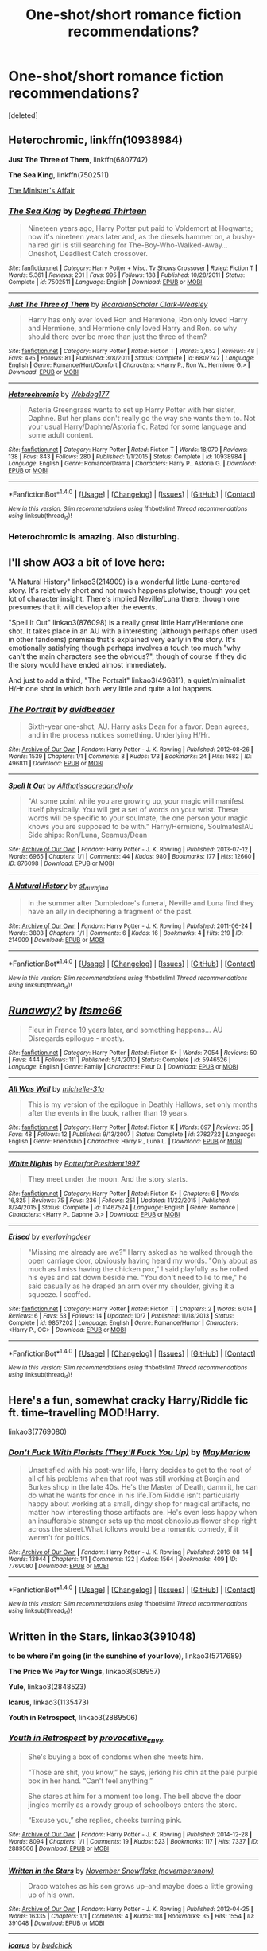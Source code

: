 #+TITLE: One-shot/short romance fiction recommendations?

* One-shot/short romance fiction recommendations?
:PROPERTIES:
:Score: 3
:DateUnix: 1476555297.0
:DateShort: 2016-Oct-15
:FlairText: Request
:END:
[deleted]


** *Heterochromic*, linkffn(10938984)

*Just The Three of Them*, linkffn(6807742)

*The Sea King*, linkffn(7502511)

[[http://archiveofourown.org/works/3084182?view_adult=true][The Minister's Affair]]
:PROPERTIES:
:Author: InquisitorCOC
:Score: 2
:DateUnix: 1476556651.0
:DateShort: 2016-Oct-15
:END:

*** [[http://www.fanfiction.net/s/7502511/1/][*/The Sea King/*]] by [[https://www.fanfiction.net/u/1205826/Doghead-Thirteen][/Doghead Thirteen/]]

#+begin_quote
  Nineteen years ago, Harry Potter put paid to Voldemort at Hogwarts; now it's nineteen years later and, as the diesels hammer on, a bushy-haired girl is still searching for The-Boy-Who-Walked-Away... Oneshot, Deadliest Catch crossover.
#+end_quote

^{/Site/: [[http://www.fanfiction.net/][fanfiction.net]] *|* /Category/: Harry Potter + Misc. Tv Shows Crossover *|* /Rated/: Fiction T *|* /Words/: 5,361 *|* /Reviews/: 201 *|* /Favs/: 995 *|* /Follows/: 188 *|* /Published/: 10/28/2011 *|* /Status/: Complete *|* /id/: 7502511 *|* /Language/: English *|* /Download/: [[http://www.ff2ebook.com/old/ffn-bot/index.php?id=7502511&source=ff&filetype=epub][EPUB]] or [[http://www.ff2ebook.com/old/ffn-bot/index.php?id=7502511&source=ff&filetype=mobi][MOBI]]}

--------------

[[http://www.fanfiction.net/s/6807742/1/][*/Just The Three of Them/*]] by [[https://www.fanfiction.net/u/1358445/RicardianScholar-Clark-Weasley][/RicardianScholar Clark-Weasley/]]

#+begin_quote
  Harry has only ever loved Ron and Hermione, Ron only loved Harry and Hermione, and Hermione only loved Harry and Ron. so why should there ever be more than just the three of them?
#+end_quote

^{/Site/: [[http://www.fanfiction.net/][fanfiction.net]] *|* /Category/: Harry Potter *|* /Rated/: Fiction T *|* /Words/: 3,652 *|* /Reviews/: 48 *|* /Favs/: 495 *|* /Follows/: 81 *|* /Published/: 3/8/2011 *|* /Status/: Complete *|* /id/: 6807742 *|* /Language/: English *|* /Genre/: Romance/Hurt/Comfort *|* /Characters/: <Harry P., Ron W., Hermione G.> *|* /Download/: [[http://www.ff2ebook.com/old/ffn-bot/index.php?id=6807742&source=ff&filetype=epub][EPUB]] or [[http://www.ff2ebook.com/old/ffn-bot/index.php?id=6807742&source=ff&filetype=mobi][MOBI]]}

--------------

[[http://www.fanfiction.net/s/10938984/1/][*/Heterochromic/*]] by [[https://www.fanfiction.net/u/921200/Webdog177][/Webdog177/]]

#+begin_quote
  Astoria Greengrass wants to set up Harry Potter with her sister, Daphne. But her plans don't really go the way she wants them to. Not your usual Harry/Daphne/Astoria fic. Rated for some language and some adult content.
#+end_quote

^{/Site/: [[http://www.fanfiction.net/][fanfiction.net]] *|* /Category/: Harry Potter *|* /Rated/: Fiction T *|* /Words/: 18,070 *|* /Reviews/: 138 *|* /Favs/: 843 *|* /Follows/: 280 *|* /Published/: 1/1/2015 *|* /Status/: Complete *|* /id/: 10938984 *|* /Language/: English *|* /Genre/: Romance/Drama *|* /Characters/: Harry P., Astoria G. *|* /Download/: [[http://www.ff2ebook.com/old/ffn-bot/index.php?id=10938984&source=ff&filetype=epub][EPUB]] or [[http://www.ff2ebook.com/old/ffn-bot/index.php?id=10938984&source=ff&filetype=mobi][MOBI]]}

--------------

*FanfictionBot*^{1.4.0} *|* [[[https://github.com/tusing/reddit-ffn-bot/wiki/Usage][Usage]]] | [[[https://github.com/tusing/reddit-ffn-bot/wiki/Changelog][Changelog]]] | [[[https://github.com/tusing/reddit-ffn-bot/issues/][Issues]]] | [[[https://github.com/tusing/reddit-ffn-bot/][GitHub]]] | [[[https://www.reddit.com/message/compose?to=tusing][Contact]]]

^{/New in this version: Slim recommendations using/ ffnbot!slim! /Thread recommendations using/ linksub(thread_id)!}
:PROPERTIES:
:Author: FanfictionBot
:Score: 1
:DateUnix: 1476556675.0
:DateShort: 2016-Oct-15
:END:


*** Heterochromic is amazing. Also disturbing.
:PROPERTIES:
:Author: verysleepy8
:Score: 1
:DateUnix: 1476566064.0
:DateShort: 2016-Oct-16
:END:


** I'll show AO3 a bit of love here:

"A Natural History" linkao3(214909) is a wonderful little Luna-centered story. It's relatively short and not much happens plotwise, though you get lot of character insight. There's implied Neville/Luna there, though one presumes that it will develop after the events.

"Spell It Out" linkao3(876098) is a really great little Harry/Hermione one shot. It takes place in an AU with a interesting (although perhaps often used in other fandoms) premise that's explained very early in the story. It's emotionally satisfying though perhaps involves a touch too much "why can't the main characters see the obvious?", though of course if they did the story would have ended almost immediately.

And just to add a third, "The Portrait" linkao3(496811), a quiet/minimalist H/Hr one shot in which both very little and quite a lot happens.
:PROPERTIES:
:Author: verysleepy8
:Score: 2
:DateUnix: 1476566639.0
:DateShort: 2016-Oct-16
:END:

*** [[http://archiveofourown.org/works/496811][*/The Portrait/*]] by [[http://www.archiveofourown.org/users/avidbeader/pseuds/avidbeader][/avidbeader/]]

#+begin_quote
  Sixth-year one-shot, AU. Harry asks Dean for a favor. Dean agrees, and in the process notices something. Underlying H/Hr.
#+end_quote

^{/Site/: [[http://www.archiveofourown.org/][Archive of Our Own]] *|* /Fandom/: Harry Potter - J. K. Rowling *|* /Published/: 2012-08-26 *|* /Words/: 1539 *|* /Chapters/: 1/1 *|* /Comments/: 8 *|* /Kudos/: 173 *|* /Bookmarks/: 24 *|* /Hits/: 1682 *|* /ID/: 496811 *|* /Download/: [[http://archiveofourown.org/downloads/av/avidbeader/496811/The%20Portrait.epub?updated_at=1387370702][EPUB]] or [[http://archiveofourown.org/downloads/av/avidbeader/496811/The%20Portrait.mobi?updated_at=1387370702][MOBI]]}

--------------

[[http://archiveofourown.org/works/876098][*/Spell It Out/*]] by [[http://www.archiveofourown.org/users/Allthatissacredandholy/pseuds/Allthatissacredandholy][/Allthatissacredandholy/]]

#+begin_quote
  "At some point while you are growing up, your magic will manifest itself physically. You will get a set of words on your wrist. These words will be specific to your soulmate, the one person your magic knows you are supposed to be with." Harry/Hermione, Soulmates!AU Side ships: Ron/Luna, Seamus/Dean
#+end_quote

^{/Site/: [[http://www.archiveofourown.org/][Archive of Our Own]] *|* /Fandom/: Harry Potter - J. K. Rowling *|* /Published/: 2013-07-12 *|* /Words/: 6965 *|* /Chapters/: 1/1 *|* /Comments/: 44 *|* /Kudos/: 980 *|* /Bookmarks/: 177 *|* /Hits/: 12660 *|* /ID/: 876098 *|* /Download/: [[http://archiveofourown.org/downloads/Al/Allthatissacredandholy/876098/Spell%20It%20Out.epub?updated_at=1387569661][EPUB]] or [[http://archiveofourown.org/downloads/Al/Allthatissacredandholy/876098/Spell%20It%20Out.mobi?updated_at=1387569661][MOBI]]}

--------------

[[http://archiveofourown.org/works/214909][*/A Natural History/*]] by [[http://www.archiveofourown.org/users/st_aurafina/pseuds/st_aurafina][/st_aurafina/]]

#+begin_quote
  In the summer after Dumbledore's funeral, Neville and Luna find they have an ally in deciphering a fragment of the past.
#+end_quote

^{/Site/: [[http://www.archiveofourown.org/][Archive of Our Own]] *|* /Fandom/: Harry Potter - J. K. Rowling *|* /Published/: 2011-06-24 *|* /Words/: 3803 *|* /Chapters/: 1/1 *|* /Comments/: 6 *|* /Kudos/: 16 *|* /Bookmarks/: 4 *|* /Hits/: 219 *|* /ID/: 214909 *|* /Download/: [[http://archiveofourown.org/downloads/st/st_aurafina/214909/A%20Natural%20History.epub?updated_at=1387445851][EPUB]] or [[http://archiveofourown.org/downloads/st/st_aurafina/214909/A%20Natural%20History.mobi?updated_at=1387445851][MOBI]]}

--------------

*FanfictionBot*^{1.4.0} *|* [[[https://github.com/tusing/reddit-ffn-bot/wiki/Usage][Usage]]] | [[[https://github.com/tusing/reddit-ffn-bot/wiki/Changelog][Changelog]]] | [[[https://github.com/tusing/reddit-ffn-bot/issues/][Issues]]] | [[[https://github.com/tusing/reddit-ffn-bot/][GitHub]]] | [[[https://www.reddit.com/message/compose?to=tusing][Contact]]]

^{/New in this version: Slim recommendations using/ ffnbot!slim! /Thread recommendations using/ linksub(thread_id)!}
:PROPERTIES:
:Author: FanfictionBot
:Score: 1
:DateUnix: 1476566659.0
:DateShort: 2016-Oct-16
:END:


** [[http://www.fanfiction.net/s/5946526/1/][*/Runaway?/*]] by [[https://www.fanfiction.net/u/1747344/Itsme66][/Itsme66/]]

#+begin_quote
  Fleur in France 19 years later, and something happens... AU Disregards epilogue - mostly.
#+end_quote

^{/Site/: [[http://www.fanfiction.net/][fanfiction.net]] *|* /Category/: Harry Potter *|* /Rated/: Fiction K+ *|* /Words/: 7,054 *|* /Reviews/: 50 *|* /Favs/: 444 *|* /Follows/: 111 *|* /Published/: 5/4/2010 *|* /Status/: Complete *|* /id/: 5946526 *|* /Language/: English *|* /Genre/: Family *|* /Characters/: Fleur D. *|* /Download/: [[http://www.ff2ebook.com/old/ffn-bot/index.php?id=5946526&source=ff&filetype=epub][EPUB]] or [[http://www.ff2ebook.com/old/ffn-bot/index.php?id=5946526&source=ff&filetype=mobi][MOBI]]}

--------------

[[http://www.fanfiction.net/s/3782722/1/][*/All Was Well/*]] by [[https://www.fanfiction.net/u/439695/michelle-31a][/michelle-31a/]]

#+begin_quote
  This is my version of the epilogue in Deathly Hallows, set only months after the events in the book, rather than 19 years.
#+end_quote

^{/Site/: [[http://www.fanfiction.net/][fanfiction.net]] *|* /Category/: Harry Potter *|* /Rated/: Fiction K *|* /Words/: 697 *|* /Reviews/: 35 *|* /Favs/: 48 *|* /Follows/: 12 *|* /Published/: 9/13/2007 *|* /Status/: Complete *|* /id/: 3782722 *|* /Language/: English *|* /Genre/: Friendship *|* /Characters/: Harry P., Luna L. *|* /Download/: [[http://www.ff2ebook.com/old/ffn-bot/index.php?id=3782722&source=ff&filetype=epub][EPUB]] or [[http://www.ff2ebook.com/old/ffn-bot/index.php?id=3782722&source=ff&filetype=mobi][MOBI]]}

--------------

[[http://www.fanfiction.net/s/11467524/1/][*/White Nights/*]] by [[https://www.fanfiction.net/u/6537697/PotterforPresident1997][/PotterforPresident1997/]]

#+begin_quote
  They meet under the moon. And the story starts.
#+end_quote

^{/Site/: [[http://www.fanfiction.net/][fanfiction.net]] *|* /Category/: Harry Potter *|* /Rated/: Fiction K+ *|* /Chapters/: 6 *|* /Words/: 16,825 *|* /Reviews/: 75 *|* /Favs/: 236 *|* /Follows/: 251 *|* /Updated/: 11/22/2015 *|* /Published/: 8/24/2015 *|* /Status/: Complete *|* /id/: 11467524 *|* /Language/: English *|* /Genre/: Romance *|* /Characters/: <Harry P., Daphne G.> *|* /Download/: [[http://www.ff2ebook.com/old/ffn-bot/index.php?id=11467524&source=ff&filetype=epub][EPUB]] or [[http://www.ff2ebook.com/old/ffn-bot/index.php?id=11467524&source=ff&filetype=mobi][MOBI]]}

--------------

[[http://www.fanfiction.net/s/9857202/1/][*/Erised/*]] by [[https://www.fanfiction.net/u/4707065/everlovingdeer][/everlovingdeer/]]

#+begin_quote
  "Missing me already are we?" Harry asked as he walked through the open carriage door, obviously having heard my words. "Only about as much as I miss having the chicken pox," I said playfully as he rolled his eyes and sat down beside me. "You don't need to lie to me," he said casually as he draped an arm over my shoulder, giving it a squeeze. I scoffed.
#+end_quote

^{/Site/: [[http://www.fanfiction.net/][fanfiction.net]] *|* /Category/: Harry Potter *|* /Rated/: Fiction T *|* /Chapters/: 2 *|* /Words/: 6,014 *|* /Reviews/: 6 *|* /Favs/: 53 *|* /Follows/: 14 *|* /Updated/: 10/7 *|* /Published/: 11/18/2013 *|* /Status/: Complete *|* /id/: 9857202 *|* /Language/: English *|* /Genre/: Romance/Humor *|* /Characters/: <Harry P., OC> *|* /Download/: [[http://www.ff2ebook.com/old/ffn-bot/index.php?id=9857202&source=ff&filetype=epub][EPUB]] or [[http://www.ff2ebook.com/old/ffn-bot/index.php?id=9857202&source=ff&filetype=mobi][MOBI]]}

--------------

*FanfictionBot*^{1.4.0} *|* [[[https://github.com/tusing/reddit-ffn-bot/wiki/Usage][Usage]]] | [[[https://github.com/tusing/reddit-ffn-bot/wiki/Changelog][Changelog]]] | [[[https://github.com/tusing/reddit-ffn-bot/issues/][Issues]]] | [[[https://github.com/tusing/reddit-ffn-bot/][GitHub]]] | [[[https://www.reddit.com/message/compose?to=tusing][Contact]]]

^{/New in this version: Slim recommendations using/ ffnbot!slim! /Thread recommendations using/ linksub(thread_id)!}
:PROPERTIES:
:Author: FanfictionBot
:Score: 1
:DateUnix: 1476555324.0
:DateShort: 2016-Oct-15
:END:


** Here's a fun, somewhat cracky Harry/Riddle fic ft. time-travelling MOD!Harry.

linkao3(7769080)
:PROPERTIES:
:Author: reinakun
:Score: 1
:DateUnix: 1476568907.0
:DateShort: 2016-Oct-16
:END:

*** [[http://archiveofourown.org/works/7769080][*/Don't Fuck With Florists (They'll Fuck You Up)/*]] by [[http://www.archiveofourown.org/users/MayMarlow/pseuds/MayMarlow][/MayMarlow/]]

#+begin_quote
  Unsatisfied with his post-war life, Harry decides to get to the root of all of his problems when that root was still working at Borgin and Burkes shop in the late 40s. He's the Master of Death, damn it, he can do what he wants for once in his life.Tom Riddle isn't particularly happy about working at a small, dingy shop for magical artifacts, no matter how interesting those artifacts are. He's even less happy when an insufferable stranger sets up the most obnoxious flower shop right across the street.What follows would be a romantic comedy, if it weren't for politics.
#+end_quote

^{/Site/: [[http://www.archiveofourown.org/][Archive of Our Own]] *|* /Fandom/: Harry Potter - J. K. Rowling *|* /Published/: 2016-08-14 *|* /Words/: 13944 *|* /Chapters/: 1/1 *|* /Comments/: 122 *|* /Kudos/: 1564 *|* /Bookmarks/: 409 *|* /ID/: 7769080 *|* /Download/: [[http://archiveofourown.org/downloads/Ma/MayMarlow/7769080/Dont%20Fuck%20With%20Florists%20Theyll.epub?updated_at=1471205923][EPUB]] or [[http://archiveofourown.org/downloads/Ma/MayMarlow/7769080/Dont%20Fuck%20With%20Florists%20Theyll.mobi?updated_at=1471205923][MOBI]]}

--------------

*FanfictionBot*^{1.4.0} *|* [[[https://github.com/tusing/reddit-ffn-bot/wiki/Usage][Usage]]] | [[[https://github.com/tusing/reddit-ffn-bot/wiki/Changelog][Changelog]]] | [[[https://github.com/tusing/reddit-ffn-bot/issues/][Issues]]] | [[[https://github.com/tusing/reddit-ffn-bot/][GitHub]]] | [[[https://www.reddit.com/message/compose?to=tusing][Contact]]]

^{/New in this version: Slim recommendations using/ ffnbot!slim! /Thread recommendations using/ linksub(thread_id)!}
:PROPERTIES:
:Author: FanfictionBot
:Score: 1
:DateUnix: 1476568923.0
:DateShort: 2016-Oct-16
:END:


** *Written in the Stars*, linkao3(391048)

*to be where i'm going (in the sunshine of your love)*, linkao3(5717689)

*The Price We Pay for Wings*, linkao3(608957)

*Yule*, linkao3(2848523)

*Icarus*, linkao3(1135473)

*Youth in Retrospect*, linkao3(2889506)
:PROPERTIES:
:Score: 1
:DateUnix: 1476591930.0
:DateShort: 2016-Oct-16
:END:

*** [[http://archiveofourown.org/works/2889506][*/Youth in Retrospect/*]] by [[http://www.archiveofourown.org/users/provocative_envy/pseuds/provocative_envy][/provocative_envy/]]

#+begin_quote
  She's buying a box of condoms when she meets him.

  “Those are shit, you know,” he says, jerking his chin at the pale purple box in her hand. “Can't feel anything.”

  She stares at him for a moment too long. The bell above the door jingles merrily as a rowdy group of schoolboys enters the store.

  “Excuse you,” she replies, cheeks turning pink.
#+end_quote

^{/Site/: [[http://www.archiveofourown.org/][Archive of Our Own]] *|* /Fandom/: Harry Potter - J. K. Rowling *|* /Published/: 2014-12-28 *|* /Words/: 8094 *|* /Chapters/: 1/1 *|* /Comments/: 19 *|* /Kudos/: 523 *|* /Bookmarks/: 117 *|* /Hits/: 7337 *|* /ID/: 2889506 *|* /Download/: [[http://archiveofourown.org/downloads/pr/provocative_envy/2889506/Youth%20in%20Retrospect.epub?updated_at=1474939829][EPUB]] or [[http://archiveofourown.org/downloads/pr/provocative_envy/2889506/Youth%20in%20Retrospect.mobi?updated_at=1474939829][MOBI]]}

--------------

[[http://archiveofourown.org/works/391048][*/Written in the Stars/*]] by [[http://www.archiveofourown.org/users/novembersnow/pseuds/November%20Snowflake][/November Snowflake (novembersnow)/]]

#+begin_quote
  Draco watches as his son grows up--and maybe does a little growing up of his own.
#+end_quote

^{/Site/: [[http://www.archiveofourown.org/][Archive of Our Own]] *|* /Fandom/: Harry Potter - J. K. Rowling *|* /Published/: 2012-04-25 *|* /Words/: 16335 *|* /Chapters/: 1/1 *|* /Comments/: 4 *|* /Kudos/: 118 *|* /Bookmarks/: 35 *|* /Hits/: 1554 *|* /ID/: 391048 *|* /Download/: [[http://archiveofourown.org/downloads/No/November%20Snowflake/391048/Written%20in%20the%20Stars.epub?updated_at=1420951554][EPUB]] or [[http://archiveofourown.org/downloads/No/November%20Snowflake/391048/Written%20in%20the%20Stars.mobi?updated_at=1420951554][MOBI]]}

--------------

[[http://archiveofourown.org/works/1135473][*/Icarus/*]] by [[http://www.archiveofourown.org/users/budchick/pseuds/budchick][/budchick/]]

#+begin_quote
  "Mother's fulfilled her promise at last," Tom Riddle said, grinning widely as he struggled to get onto his feet. The blood pouring down over his broken nose and dripping over his teeth made his smile significantly more sinister than it would have otherwise been. "Does it hurt?" "What, falling five-hundred feet from the sky?" Harry started, with a voice as sweet as burnt sugar. His broom was smoking in a pile next to him. "Why don't you try it and then come back and tell me?" he said, flat-toned, and then - "Gosh, why aren't you dead, I landed on you from five-hundred feet!"
#+end_quote

^{/Site/: [[http://www.archiveofourown.org/][Archive of Our Own]] *|* /Fandom/: Harry Potter - J. K. Rowling *|* /Published/: 2014-01-14 *|* /Words/: 5470 *|* /Chapters/: 1/1 *|* /Comments/: 37 *|* /Kudos/: 444 *|* /Bookmarks/: 98 *|* /Hits/: 6209 *|* /ID/: 1135473 *|* /Download/: [[http://archiveofourown.org/downloads/bu/budchick/1135473/Icarus.epub?updated_at=1389697771][EPUB]] or [[http://archiveofourown.org/downloads/bu/budchick/1135473/Icarus.mobi?updated_at=1389697771][MOBI]]}

--------------

[[http://archiveofourown.org/works/608957][*/The Price We Pay for Wings/*]] by [[http://www.archiveofourown.org/users/Frayach/pseuds/Frayach][/Frayach/]]

#+begin_quote
  So the struck eagle, stretch'd upon the plain,No more through rolling clouds to soar again,View'd his own feather on the fatal dart,And wing'd the shaft that quiver'd in his heart. ~ Lord Byron
#+end_quote

^{/Site/: [[http://www.archiveofourown.org/][Archive of Our Own]] *|* /Fandom/: Harry Potter - J. K. Rowling *|* /Published/: 2012-12-25 *|* /Updated/: 2012-12-25 *|* /Words/: 13226 *|* /Chapters/: 1/2 *|* /Comments/: 25 *|* /Kudos/: 108 *|* /Bookmarks/: 43 *|* /Hits/: 3751 *|* /ID/: 608957 *|* /Download/: [[http://archiveofourown.org/downloads/Fr/Frayach/608957/The%20Price%20We%20Pay%20for%20Wings.epub?updated_at=1474267068][EPUB]] or [[http://archiveofourown.org/downloads/Fr/Frayach/608957/The%20Price%20We%20Pay%20for%20Wings.mobi?updated_at=1474267068][MOBI]]}

--------------

[[http://archiveofourown.org/works/5717689][*/to be where I'm going (in the sunshine of your love)/*]] by [[http://www.archiveofourown.org/users/theweightofmywords/pseuds/theweightofmywords][/theweightofmywords/]]

#+begin_quote
  "He imagined Draco's smile, all gums and slightly crooked teeth, his hair slicked back with Pacific water, and he knew: He'd travel as long as he'd need to if it meant he'd see that face. If it meant that Draco would hear the message he'd been carrying for so long. Maybe he didn't have to travel the road alone anymore."Draco and Harry go on a road trip together. It's about the journey, not the destination.
#+end_quote

^{/Site/: [[http://www.archiveofourown.org/][Archive of Our Own]] *|* /Fandom/: Harry Potter - J. K. Rowling *|* /Published/: 2016-01-14 *|* /Words/: 19080 *|* /Chapters/: 1/1 *|* /Comments/: 50 *|* /Kudos/: 420 *|* /Bookmarks/: 111 *|* /Hits/: 6366 *|* /ID/: 5717689 *|* /Download/: [[http://archiveofourown.org/downloads/th/theweightofmywords/5717689/to%20be%20where%20Im%20going%20in%20the.epub?updated_at=1452967903][EPUB]] or [[http://archiveofourown.org/downloads/th/theweightofmywords/5717689/to%20be%20where%20Im%20going%20in%20the.mobi?updated_at=1452967903][MOBI]]}

--------------

[[http://archiveofourown.org/works/2848523][*/Yule/*]] by [[http://www.archiveofourown.org/users/budchick/pseuds/budchick][/budchick/]]

#+begin_quote
  Tom Riddle gets a wishing candle for Yule. He makes a wish to lose his virginity, and Santa sort of delivers, except his Christmas present isn't co-operating.
#+end_quote

^{/Site/: [[http://www.archiveofourown.org/][Archive of Our Own]] *|* /Fandom/: Harry Potter - J. K. Rowling *|* /Published/: 2014-12-25 *|* /Words/: 12198 *|* /Chapters/: 1/1 *|* /Comments/: 24 *|* /Kudos/: 341 *|* /Bookmarks/: 71 *|* /Hits/: 3749 *|* /ID/: 2848523 *|* /Download/: [[http://archiveofourown.org/downloads/bu/budchick/2848523/Yule.epub?updated_at=1419491256][EPUB]] or [[http://archiveofourown.org/downloads/bu/budchick/2848523/Yule.mobi?updated_at=1419491256][MOBI]]}

--------------

*FanfictionBot*^{1.4.0} *|* [[[https://github.com/tusing/reddit-ffn-bot/wiki/Usage][Usage]]] | [[[https://github.com/tusing/reddit-ffn-bot/wiki/Changelog][Changelog]]] | [[[https://github.com/tusing/reddit-ffn-bot/issues/][Issues]]] | [[[https://github.com/tusing/reddit-ffn-bot/][GitHub]]] | [[[https://www.reddit.com/message/compose?to=tusing][Contact]]]

^{/New in this version: Slim recommendations using/ ffnbot!slim! /Thread recommendations using/ linksub(thread_id)!}
:PROPERTIES:
:Author: FanfictionBot
:Score: 1
:DateUnix: 1476591941.0
:DateShort: 2016-Oct-16
:END:


** "The One" linkffn(11716978), a Molly/Arthur fic
:PROPERTIES:
:Author: Lucylouluna
:Score: 1
:DateUnix: 1476597140.0
:DateShort: 2016-Oct-16
:END:

*** [[http://www.fanfiction.net/s/11716978/1/][*/The One/*]] by [[https://www.fanfiction.net/u/2412600/Summer-Leigh-Wind][/Summer Leigh Wind/]]

#+begin_quote
  It was Uncle Ignatius who convinced Molly to accept Arthur's proposal. One-Shot.
#+end_quote

^{/Site/: [[http://www.fanfiction.net/][fanfiction.net]] *|* /Category/: Harry Potter *|* /Rated/: Fiction K+ *|* /Words/: 2,155 *|* /Reviews/: 11 *|* /Favs/: 5 *|* /Follows/: 2 *|* /Published/: 1/5 *|* /Status/: Complete *|* /id/: 11716978 *|* /Language/: English *|* /Genre/: Romance/Family *|* /Characters/: <Molly W., Arthur W.> <Ignatius P., Lucretia B.> *|* /Download/: [[http://www.ff2ebook.com/old/ffn-bot/index.php?id=11716978&source=ff&filetype=epub][EPUB]] or [[http://www.ff2ebook.com/old/ffn-bot/index.php?id=11716978&source=ff&filetype=mobi][MOBI]]}

--------------

*FanfictionBot*^{1.4.0} *|* [[[https://github.com/tusing/reddit-ffn-bot/wiki/Usage][Usage]]] | [[[https://github.com/tusing/reddit-ffn-bot/wiki/Changelog][Changelog]]] | [[[https://github.com/tusing/reddit-ffn-bot/issues/][Issues]]] | [[[https://github.com/tusing/reddit-ffn-bot/][GitHub]]] | [[[https://www.reddit.com/message/compose?to=tusing][Contact]]]

^{/New in this version: Slim recommendations using/ ffnbot!slim! /Thread recommendations using/ linksub(thread_id)!}
:PROPERTIES:
:Author: FanfictionBot
:Score: 1
:DateUnix: 1476597154.0
:DateShort: 2016-Oct-16
:END:
